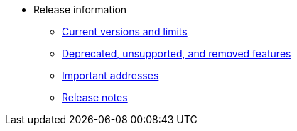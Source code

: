 * Release information
** xref:tools:limits-and-triggers.adoc[Current versions and limits]
** xref:deprecated.adoc[Deprecated, unsupported, and removed features]
** xref:tools:important-addresses.adoc[Important addresses]
** xref:version-notes.adoc[Release notes]